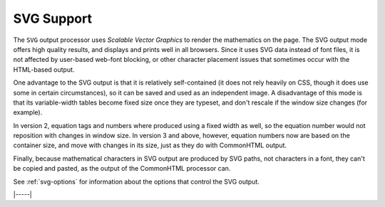 .. _svg-output:

###########
SVG Support
###########

The ``SVG`` output processor uses `Scalable Vector Graphics` to render
the mathematics on the page.  The SVG output mode offers high quality
results, and displays and prints well in all browsers. Since it uses
SVG data instead of font files, it is not affected by user-based
web-font blocking, or other character placement issues that sometimes
occur with the HTML-based output.

One advantage to the SVG output is that it is relatively
self-contained (it does not rely heavily on CSS, though it does use
some in certain circumstances), so it can be saved and used as an
independent image.  A disadvantage of this mode is that its
variable-width tables become fixed size once they are typeset, and
don't rescale if the window size changes (for example).

In version 2, equation tags and numbers where produced using a fixed
width as well, so the equation number would not reposition with
changes in window size.  In version 3 and above, however, equation
numbers now are based on the container size, and move with changes in
its size, just as they do with CommonHTML output.

Finally, because mathematical characters in SVG output are produced by
SVG paths, not characters in a font, they can't be copied and pasted,
as the output of the CommonHTML processor can.

See :ref:`svg-options` for information about the options that
control the SVG output.

|-----|
